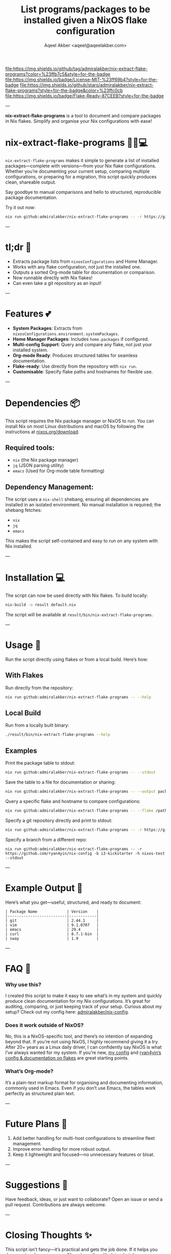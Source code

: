 #+title: List programs/packages to be installed given a NixOS flake configuration
#+author: Aqeel Akber <aqeel@aqeelakber.com>
#+lastmod: [2024-11-19 Tue 23:31]

[[https://img.shields.io/github/tag/admiralakber/nix-extract-flake-programs?color=%23ffb7c5&style=for-the-badge][file:https://img.shields.io/github/tag/admiralakber/nix-extract-flake-programs?color=%23ffb7c5&style=for-the-badge]]
[[https://img.shields.io/badge/License-MIT-%23ff69b4?style=for-the-badge][file:https://img.shields.io/badge/License-MIT-%23ff69b4?style=for-the-badge]]
[[https://img.shields.io/github/stars/admiralakber/nix-extract-flake-programs?style=for-the-badge&color=%23ffc0cb][file:https://img.shields.io/github/stars/admiralakber/nix-extract-flake-programs?style=for-the-badge&color=%23ffc0cb]]
[[https://img.shields.io/badge/Flake-Ready-87CEEB?style=for-the-badge][file:https://img.shields.io/badge/Flake-Ready-87CEEB?style=for-the-badge]]


---

*nix-extract-flake-programs* is a tool to document and compare packages in Nix flakes. Simplify and organise your Nix configurations with ease!


* nix-extract-flake-programs 💅✨💻

=nix-extract-flake-programs= makes it simple to generate a list of installed packages—complete with versions—from your Nix flake configurations. Whether you’re documenting your current setup, comparing multiple configurations, or preparing for a migration, this script quickly produces clean, shareable output.

Say goodbye to manual comparisons and hello to structured, reproducible package documentation.

Try it out now:
#+BEGIN_SRC bash
nix run github:admiralakber/nix-extract-flake-programs -- -r https://github.com/admiralakber/nix-config -h discipline --stdout
#+END_SRC


---

* tl;dr 🌸
- Extracts package lists from =nixosConfigurations= and Home Manager.
- Works with any flake configuration, not just the installed one.
- Outputs a sorted Org-mode table for documentation or comparison.
- Now runnable directly with Nix flakes!
- Can even take a git repository as an input!

---

* Features 💕
- *System Packages*: Extracts from =nixosConfigurations.environment.systemPackages=.
- *Home Manager Packages*: Includes =home.packages= if configured.
- *Multi-config Support*: Query and compare any flake, not just your installed system.
- *Org-mode Ready*: Produces structured tables for seamless documentation.
- *Flake-ready*: Use directly from the repository with =nix run=.
- *Customisable*: Specify flake paths and hostnames for flexible use.

---

* Dependencies 📦
This script requires the Nix package manager or NixOS to run. You can install Nix on most Linux distributions and macOS by following the instructions at [[https://nixos.org/download][nixos.org/download]].

** Required tools:
- =nix= (the Nix package manager)
- =jq= (JSON parsing utility)
- =emacs= (Used for Org-mode table formatting)

** Dependency Management:
The script uses a =nix-shell= shebang, ensuring all dependencies are installed in an isolated environment. No manual installation is required; the shebang fetches:
- =nix=
- =jq=
- =emacs=

This makes the script self-contained and easy to run on any system with Nix installed.

---

* Installation 💻
The script can now be used directly with Nix flakes. To build locally:

#+BEGIN_SRC bash
nix-build -o result default.nix
#+END_SRC

The script will be available at =result/bin/nix-extract-flake-programs=.

---

* Usage 🎀

Run the script directly using flakes or from a local build. Here’s how:

** With Flakes
Run directly from the repository:
#+BEGIN_SRC bash
nix run github:admiralakber/nix-extract-flake-programs -- --help
#+END_SRC

** Local Build
Run from a locally built binary:
#+BEGIN_SRC bash
./result/bin/nix-extract-flake-programs --help
#+END_SRC

** Examples
Print the package table to stdout:
#+BEGIN_SRC bash
nix run github:admiralakber/nix-extract-flake-programs -- --stdout
#+END_SRC

Save the table to a file for documentation or sharing:
#+BEGIN_SRC bash
nix run github:admiralakber/nix-extract-flake-programs -- --output packages.org
#+END_SRC

Query a specific flake and hostname to compare configurations:
#+BEGIN_SRC bash
nix run github:admiralakber/nix-extract-flake-programs -- --flake /path/to/flake --hostname my-hostname
#+END_SRC

Specify a git repository directly and print to stdout:
#+BEGIN_SRC bash
nix run github:admiralakber/nix-extract-flake-programs -- -r https://github.com/admiralakber/nix-config -h discipline --stdout
#+END_SRC

Specify a branch from a different repo:
#+BEGIN_SRC
nix run github:admiralakber/nix-extract-flake-programs -- -r https://github.com/ryan4yin/nix-config -b i3-kickstarter -h nixos-test --stdout
#+END_SRC

---

* Example Output 💖
Here’s what you get—useful, structured, and ready to document:

#+BEGIN_EXAMPLE
| Package Name             | Version    |
|--------------------------|------------|
| git                      | 2.44.1     |
| vim                      | 9.1.0707   |
| emacs                    | 29.4       |
| curl                     | 8.7.1-bin  |
| sway                     | 1.9        |
#+END_EXAMPLE

---

* FAQ 🌷

*** Why use this?
I created this script to make it easy to see what’s in my system and quickly produce clean documentation for my Nix configurations. It’s great for auditing, comparing, or just keeping track of your setup. Curious about my setup? Check out my config here: [[https://github.com/admiralakber/nix-config][admiralakber/nix-config]].

*** Does it work outside of NixOS?
No, this is a NixOS-specific tool, and there’s no intention of expanding beyond that. If you’re not using NixOS, I highly recommend giving it a try. After 20+ years as a Linux daily driver, I can confidently say NixOS is what I’ve always wanted for my system. If you’re new, [[https://github.com/admiralakber/nix-config][my config]] and [[https://github.com/ryan4yin/nix-config][ryan4yin’s config & documentation on flakes]] are great starting points.

*** What’s Org-mode?
It’s a plain-text markup format for organising and documenting information, commonly used in Emacs. Even if you don’t use Emacs, the tables work perfectly as structured plain text.

---

* Future Plans 🌟
1) Add better handling for multi-host configurations to streamline fleet management.
2) Improve error handling for more robust output.
3) Keep it lightweight and focused—no unnecessary features or bloat.

---

* Suggestions 🪩
Have feedback, ideas, or just want to collaborate? Open an issue or send a pull request. Contributions are always welcome.

---

* Closing Thoughts ✨
This script isn’t fancy—it’s practical and gets the job done. If it helps you document and compare your Nix setups, then it’s doing its job.

---

* Licence

Copyright 2024 Aqeel Akber <aqeel@aqeelakber.com>

Permission is hereby granted, free of charge, to any person obtaining a copy of this software and associated documentation files (the “Software”), to deal in the Software without restriction, including without limitation the rights to use, copy, modify, merge, publish, distribute, sublicense, and/or sell copies of the Software, and to permit persons to whom the Software is furnished to do so, subject to the following conditions:

The above copyright notice and this permission notice shall be included in all copies or substantial portions of the Software.

THE SOFTWARE IS PROVIDED “AS IS”, WITHOUT WARRANTY OF ANY KIND, EXPRESS OR IMPLIED, INCLUDING BUT NOT LIMITED TO THE WARRANTIES OF MERCHANTABILITY, FITNESS FOR A PARTICULAR PURPOSE AND NONINFRINGEMENT. IN NO EVENT SHALL THE AUTHORS OR COPYRIGHT HOLDERS BE LIABLE FOR ANY CLAIM, DAMAGES OR OTHER LIABILITY, WHETHER IN AN ACTION OF CONTRACT, TORT OR OTHERWISE, ARISING FROM, OUT OF OR IN CONNECTION WITH THE SOFTWARE OR THE USE OR OTHER DEALINGS IN THE SOFTWARE.

